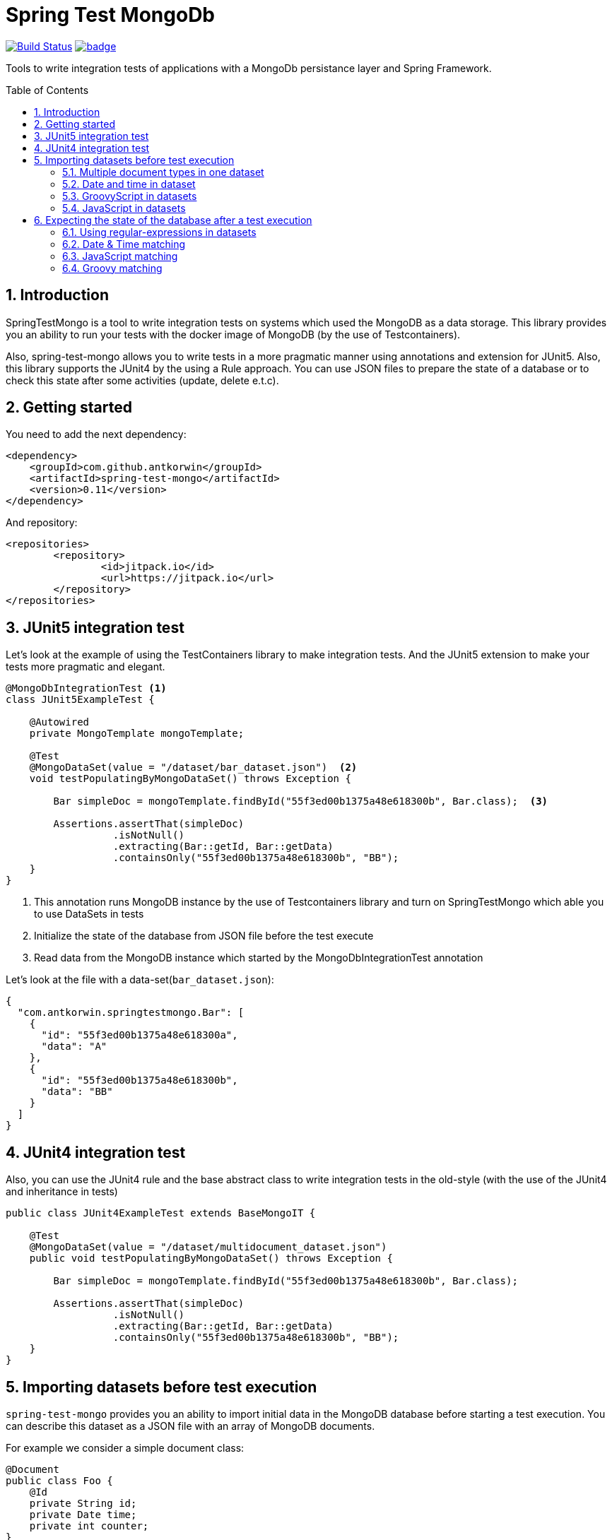 :toc: preamble
:sectnums:

# Spring Test MongoDb

image:https://travis-ci.com/jupiter-tools/spring-test-mongo.svg?branch=master["Build Status", link="https://travis-ci.com/jupiter-tools/spring-test-mongo"]
image:https://codecov.io/gh/antkorwin/spring-test-mongo/branch/master/graph/badge.svg[link ="https://codecov.io/gh/antkorwin/spring-test-mongo"]

Tools to write integration tests of applications with a MongoDb persistance layer and Spring Framework.


## Introduction

SpringTestMongo is a tool to write integration tests on systems which
used the MongoDB as a data storage.
This library provides you an ability to run your tests with the docker
image of MongoDB (by the use of Testcontainers).

Also, spring-test-mongo allows you to write tests in a more pragmatic
manner using annotations and extension for JUnit5.
Also, this library supports the JUnit4 by the using a Rule approach.
You can use JSON files to prepare the state of a database
or to check this state after some activities (update, delete e.t.c).

## Getting started

You need to add the next dependency:

[source, xml]
----
<dependency>
    <groupId>com.github.antkorwin</groupId>
    <artifactId>spring-test-mongo</artifactId>
    <version>0.11</version>
</dependency>
----

And repository:

[source, xml]
----
<repositories>
	<repository>
		<id>jitpack.io</id>
		<url>https://jitpack.io</url>
	</repository>
</repositories>
----

## JUnit5 integration test

Let's look at the example of using the TestContainers library to make integration tests.
And the JUnit5 extension to make your tests more pragmatic and elegant.


[source, java]
----
@MongoDbIntegrationTest <1>
class JUnit5ExampleTest {

    @Autowired
    private MongoTemplate mongoTemplate;

    @Test
    @MongoDataSet(value = "/dataset/bar_dataset.json")  <2>
    void testPopulatingByMongoDataSet() throws Exception {

        Bar simpleDoc = mongoTemplate.findById("55f3ed00b1375a48e618300b", Bar.class);  <3>

        Assertions.assertThat(simpleDoc)
                  .isNotNull()
                  .extracting(Bar::getId, Bar::getData)
                  .containsOnly("55f3ed00b1375a48e618300b", "BB");
    }
}
----
<1> This annotation runs MongoDB instance by the use of Testcontainers library
and turn on SpringTestMongo which able you to use DataSets in tests
<2> Initialize the state of the database from JSON file before the test execute
<3> Read data from the MongoDB instance which started by the MongoDbIntegrationTest annotation



Let's look at the file with a data-set(`bar_dataset.json`):

[source, json]
----
{
  "com.antkorwin.springtestmongo.Bar": [
    {
      "id": "55f3ed00b1375a48e618300a",
      "data": "A"
    },
    {
      "id": "55f3ed00b1375a48e618300b",
      "data": "BB"
    }
  ]
}
----


## JUnit4 integration test

Also, you can use the JUnit4 rule and the base abstract class
to write integration tests in the old-style (with the use of the JUnit4 and inheritance in tests)

[source, java]
----
public class JUnit4ExampleTest extends BaseMongoIT {

    @Test
    @MongoDataSet(value = "/dataset/multidocument_dataset.json")
    public void testPopulatingByMongoDataSet() throws Exception {

        Bar simpleDoc = mongoTemplate.findById("55f3ed00b1375a48e618300b", Bar.class);

        Assertions.assertThat(simpleDoc)
                  .isNotNull()
                  .extracting(Bar::getId, Bar::getData)
                  .containsOnly("55f3ed00b1375a48e618300b", "BB");
    }
}
----

## Importing datasets before test execution

`spring-test-mongo` provides you an ability to import initial data in the
MongoDB database before starting a test execution.
You can describe this dataset as a JSON file with an array of MongoDB documents.

For example we consider a simple document class:

[source, java]
----
@Document
public class Foo {
    @Id
    private String id;
    private Date time;
    private int counter;
}
----

Let's look at the dataset file (`foo-init.json`) with a pare instances of this class:

[source, json]
----
{
  "com.antkorwin.springtestmongo.Foo": [  <1>
    {
      "id": "77f3ed00b1375a0000000001",
      "time":1516527720001,
      "counter":1
    },{
      "id": "77f3ed00b1375a0000000002",
      "time":1516527720002,
      "counter":2
    }
  ]
}
----
<1> full class-reference of populated document collection


Now we can write an integration test which will init the database from this file:

[sourcem java]
----
@Test
@MongoDataSet(value = "/dataset/foo-init.json")  <1>
void testImportByMongoDataSetAnnotation() {
    // Act
    Foo fooDoc = mongoTemplate.findById("77f3ed00b1375a0000000001", Foo.class);
    // Assert
    Assertions.assertThat(fooDoc)
              .isNotNull()
              .extracting(Foo::getCounter, Foo::getTime)
              .containsOnly(1, new Date(1516527720001L));
}
----
<1> Annotation MongoDataSet initialize the state of MongoDb from JSON file before the test execution

### Multiple document types in one dataset

If you need to populate different documents collection before execution one test
then you can write multiple arrays of necessary types in a dataset:

[source, json]
-----
{
  "com.antkorwin.springtestmongo.Bar": [  <1>
    {
      "id": "55f3ed00b1375a48e618300a",
      "data": "A"
    },
    {
      "id": "55f3ed00b1375a48e618300b",
      "data": "BB"
    }
  ],
  "com.antkorwin.springtestmongo.Foo": [  <2>
    {
      "id": "77f3ed00b1375a48e618300a",
      "time":1516527720000,
      "counter":1
    }
  ]
}
-----
<1> first document array
<2> second document array

### Date and time in dataset

To set a date and time value in a field you can use
the next syntactic construction:

image::./images/date-time-pattern.png[date-time-pattern]

For example if you need tomorrow you can use this pattern: `[NOW]+1(DAYS)`,
if you need a time value of three minutes ago: `[NOW]-3(MINUTES)`.

Value of these fields will be prepare before run the test.

[#groovy-scripting]
### GroovyScript in datasets

To use Groovy scriptable datasets you need to add the next dependency:

[sourcce, xml]
----
<dependency>
    <groupId>org.codehaus.groovy</groupId>
    <artifactId>groovy-all</artifactId>
    <version>2.4.6</version>
    <scope>test</scope>
</dependency>
----

Let's look at the next document:

[source, java]
----
@Document
public class Task {

    @Id
    private String id;
    private String title;
    private int estimate;
    private Date createTime;
}
----

You can write groovy scripts in the values of fields:

[source, json]
----
{
  "com.antkorwin.springtestmongoexamples.model.Task": [
    {
      "id": "55f3ed00b1375a48e618300a",
      "title": "black magic",
      "estimate": "groovy: (1..5).sum()",
      "createTime": "groovy: new Date(12345)"
    }
  ]
}
----

Values of these fields will be evaluated before populate data set in the database.
And you can write the next test with expected values of this fields:

[source, java]
----
@Test
@MongoDataSet(cleanBefore = true,  <1>
              cleanAfter = true,   <2>
              value = "dataset/init_task_groovy.json")
void groovyInitTest() {
    Task task = taskService.get("55f3ed00b1375a48e618300a");
    assertThat(task).extracting(Task::getEstimate, Task::getCreateTime)
                    .contains(1 + 2 + 3 + 4 + 5, new Date(12345));
}
----
<1> drops all collection before populate a dataset
<2> clean database after the test execution

### JavaScript in datasets

Unlike Groovy scripts, Javascript comes by default in JDK and you
don't need some extra dependencies to work with JavaScript.

Let's consider the next simple document class:

[source, java]
----
@Document
public class Bar {
    @Id
    private String id;
    private String data;
}
----

and make the dataset file `javascript-dataset.json`:

[source, json]
----
{
   "com.antkorwin.springtestmongo.Bar": [
     {
       "id": "55f3ed00b1375a48e618300a",
       "data": "js: 2+3"
     }
   ]
}
----

And now we expecting a successful result of this test:

[source, java]
----
@Test
@MongoDataSet(value = "javascript-dataset.json")
public void jsDataset() throws Exception {

    Bar simpleDoc = mongoTemplate.findById("55f3ed00b1375a48e618300a", Bar.class);

    Assertions.assertThat(simpleDoc)
              .isNotNull()
              .extracting(Bar::getData)
              .containsOnly(5);
}
----

## Expecting the state of the database after a test execution

`spring-test-mongo` provides you an ability to declare dataset that you
expect in MongoDB after test execution.

Let's try to use it by the testing creation of new Task:

[source, java]
----
@Test
@ExpectedMongoDataSet("dataset/create_task_expected.json")
void create() {
    mongoTemplate.save(new Task("black magic", 123));
}
----

content of the expected dataset:

[source, json]
----
{
  "com.antkorwin.springtestmongoexamples.model.Task": [
    {
      "title": "black magic",
      "estimate": 123
    }
  ]
}
----


### Using regular-expressions in datasets

Annotation ExpectedDataSet provide you an ability
to use regular expressions in JSON datasets. For example you can
describe expected field as: `regex: ^data-.$`

Let's look at the dataset of ContactInfo documents:

[source, json]
----
{
  "com.antkorwin.springtestmongoexamples.model.ContactInfo": [
    {
      "title": "e-mail",
      "value": "regex: \\S+@\\S+\\.\\S+$"  <1>
    }
  ]
}
----
<1> using regex to check email value from database

### Date & Time matching

It works the same as import dataset but
need to use prefix `date-match:` instead od `date:`
in the expected value of fields:

[source,java]
----
{
  "com.antkorwin.springtestmongo.Foo": [
    {
      "time": "date-match:[NOW]",
      "counter" : 1
    },
    {
      "time":"date-match:[NOW]+3(MINUTES)",
      "counter" : 2
    }
  ]
}
----

Now we can run this test:

[source, java]
----
@Test
@ExpectedMongoDataSet("dataset/expect_with_dates.json")
void dateTimeNow() {
   Date now = new Date();
   Date plus3min = new Date(now.getTime() + TimeUnit.MINUTES.toMillis(3));
   mongoTemplate.save(new Foo(now, 1));
   mongoTemplate.save(new Foo(plus3min, 2));
}
----

Date matching checks time with a threshold value, and you can set amount of this
threshold in the date-matcher like this: `date-match:[NOW]+25(SECONDS){THR=0}`
By default threshold value is 10 000 milliseconds.

image::./images/date-match-pattern.png[date-match-pattern]

You can see syntactic of the match date pattern on the picture above.

### JavaScript matching

You can use javascript in expected datasets:

[source, json]
----
{
  "com.antkorwin.springtestmongo.Foo": [
    {
      "counter" : 17
    },
    {
      "counter" : "js-match: value % 2 == 0"  <1>
    }
  ]
}
----
<1> javascript expression expected even value in database


[source, java]
----
@Test
@MongoDataSet(cleanBefore = true, cleanAfter = true)
@ExpectedMongoDataSet("js_match.json)
void matchJavaScript() {
    mongoTemplate.save(new Bar(17));
    mongoTemplate.save(new Bar(32));
}
----

### Groovy matching

Also, you can use groovy scripts for matching values after a test execution.
To work with groovy you need to add it in dependencies (see <<groovy-scripting>> section)


[source, json]
----
{
  "com.antkorwin.springtestmongo.Foo": [
    {
      "counter" : "groovy-match: value == 10+7"
    },
    {
      "counter" : "groovy-match: value == (1..10).sum()"
    }
  ]
}
----

and now we can run this test:

[source, java]
----
@Test
@MongoDataSet(cleanBefore = true, cleanAfter = true)
@ExpectedMongoDataSet("js_match.json)
void matchJavaScript() {
    mongoTemplate.save(new Bar(17));
    mongoTemplate.save(new Bar(55));
}
----